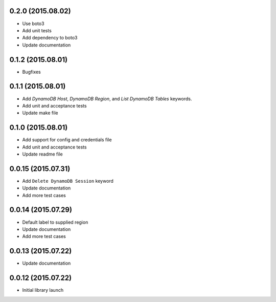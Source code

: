 0.2.0 (2015.08.02)
==================

* Use boto3
* Add unit tests
* Add dependency to boto3
* Update documentation

0.1.2 (2015.08.01)
==================

* Bugfixes

0.1.1 (2015.08.01)
==================

* Add `DynamoDB Host`, `DynamoDB Region`, and `List DynamoDB Tables` keywords.
* Add unit and acceptance tests
* Update make file

0.1.0 (2015.08.01)
==================

* Add support for config and credentials file
* Add unit and acceptance tests
* Update readme file

0.0.15 (2015.07.31)
===================

* Add ``Delete DynamoDB Session`` keyword
* Update documentation
* Add more test cases

0.0.14 (2015.07.29)
===================

* Default label to supplied region
* Update documentation
* Add more test cases

0.0.13 (2015.07.22)
===================

* Update documentation

0.0.12 (2015.07.22)
===================

* Initial library launch
